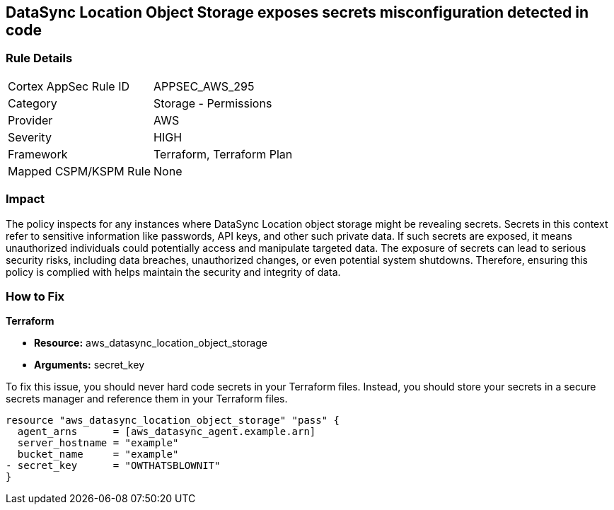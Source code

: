 
== DataSync Location Object Storage exposes secrets misconfiguration detected in code

=== Rule Details

[cols="1,2"]
|===
|Cortex AppSec Rule ID |APPSEC_AWS_295
|Category |Storage - Permissions
|Provider |AWS
|Severity |HIGH
|Framework |Terraform, Terraform Plan
|Mapped CSPM/KSPM Rule |None
|===


=== Impact
The policy inspects for any instances where DataSync Location object storage might be revealing secrets. Secrets in this context refer to sensitive information like passwords, API keys, and other such private data. If such secrets are exposed, it means unauthorized individuals could potentially access and manipulate targeted data. The exposure of secrets can lead to serious security risks, including data breaches, unauthorized changes, or even potential system shutdowns. Therefore, ensuring this policy is complied with helps maintain the security and integrity of data.

=== How to Fix

*Terraform*

* *Resource:* aws_datasync_location_object_storage
* *Arguments:* secret_key

To fix this issue, you should never hard code secrets in your Terraform files. Instead, you should store your secrets in a secure secrets manager and reference them in your Terraform files.

[source,go]
----
resource "aws_datasync_location_object_storage" "pass" {
  agent_arns      = [aws_datasync_agent.example.arn]
  server_hostname = "example"
  bucket_name     = "example"
- secret_key      = "OWTHATSBLOWNIT"
}
----

